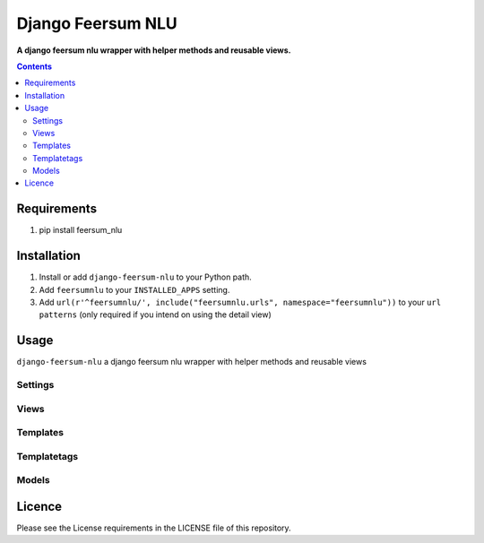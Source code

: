 Django Feersum NLU
==================
**A django feersum nlu wrapper with helper methods and reusable views.**

.. image:: https://travis-ci.com/praekelt/django-feersum-nlu.svg?token=5Nj35BzFWCYFF3qyVG5B&branch=develop
    :target: https://travis-ci.com/praekelt/django-feersum-nlu

.. image:: https://coveralls.io/repos/github/praekelt/django-feersum-nlu/badge.svg?branch=develop
    :target: https://coveralls.io/github/praekelt/django-feersum-nlu?branch=develop

.. contents:: Contents
    :depth: 5

Requirements
------------

#. pip install feersum_nlu

Installation
------------

#. Install or add ``django-feersum-nlu`` to your Python path.

#. Add ``feersumnlu`` to your ``INSTALLED_APPS`` setting.

#. Add ``url(r'^feersumnlu/', include("feersumnlu.urls", namespace="feersumnlu"))`` to your ``url patterns`` (only required if you intend on using the detail view)

Usage
-----

``django-feersum-nlu`` a django feersum nlu wrapper with helper methods and reusable views


Settings
~~~~~~~~



Views
~~~~~



Templates
~~~~~~~~~



Templatetags
~~~~~~~~~~~~



Models
~~~~~~


Licence
-------
Please see the License requirements in the LICENSE file of this repository.
